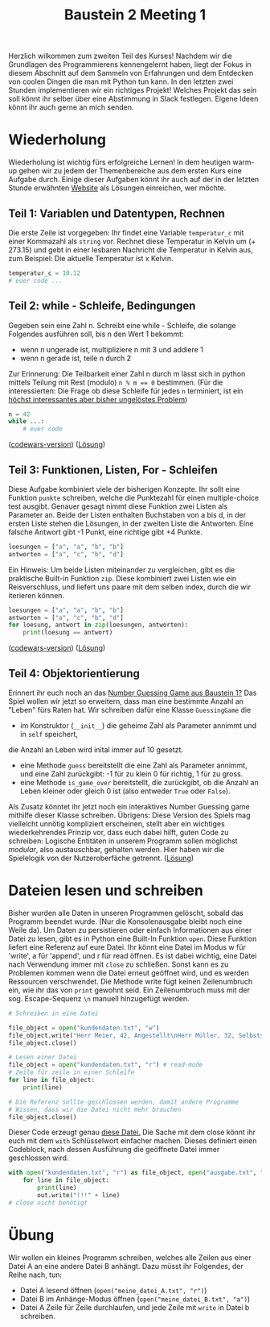 

#+TITLE: Baustein 2 Meeting 1

Herzlich wilkommen zum zweiten Teil des Kurses!
Nachdem wir die Grundlagen des Programmierens kennengelernt haben, liegt der Fokus in diesem Abschnitt auf dem Sammeln von Erfahrungen und dem Entdecken von coolen Dingen die man mit Python tun kann.
In den letzten zwei Stunden implementieren wir ein richtiges Projekt! Welches Projekt das sein soll könnt ihr selber über eine Abstimmung in Slack festlegen. Eigene Ideen könnt ihr auch gerne an mich senden.
* Wiederholung

Wiederholung ist wichtig fürs erfolgreiche Lernen! In dem heutigen warm-up gehen wir zu jedem der Themenbereiche aus dem ersten Kurs eine Aufgabe durch.
Einige dieser Aufgaben könnt ihr auch auf der in der letzten Stunde erwähnten [[http://www.codewars.com/r/iQ48PQ][Website]] als Lösungen einreichen, wer möchte.
** Teil 1: Variablen und Datentypen, Rechnen
Die erste Zeile ist vorgegeben: Ihr findet eine Variable ~temperatur_c~ mit einer Kommazahl als ~string~ vor. Rechnet diese Temperatur in Kelvin um (+ 273.15) und gebt in einer lesbaren Nachricht die Temperatur in Kelvin aus, zum Beispiel: Die aktuelle Temperatur ist x Kelvin.
#+BEGIN_SRC python :results output :exports both
temperatur_c = 10.12
# euer code ...
#+END_SRC
** Teil 2: while - Schleife, Bedingungen
Gegeben sein eine Zahl n. Schreibt eine while - Schleife, die solange Folgendes ausführen soll, bis n den Wert 1 bekommt:
- wenn n ungerade ist, multipliziere n mit 3 und addiere 1
- wenn n gerade ist, teile n durch 2
Zur Erinnerung: Die Teilbarkeit einer Zahl n durch m lässt sich in python mittels Teilung mit Rest (modulo) ~n % m == 0~ bestimmen.
(Für die interessierten: Die Frage ob diese Schleife für jedes ~n~ terminiert, ist ein [[https://www.youtube.com/watch?v=5mFpVDpKX70][höchst interessantes aber bisher ungelöstes Problem]])
#+BEGIN_SRC python :results output :exports both
n = 42
while ...:
    # euer code
#+END_SRC
([[https://www.codewars.com/kata/collatz-conjecture-3n-plus-1/train/python][codewars-version]])
([[https://falcowinkler.github.io/resources/python-course/kurs_2_1_wiederholung_schleifen.py][Lösung]])
** Teil 3: Funktionen, Listen, For - Schleifen
Diese Aufgabe kombiniert viele der bisherigen Konzepte.
Ihr sollt eine Funktion ~punkte~ schreiben, welche die Punktezahl für einen multiple-choice test ausgibt.
Genauer gesagt nimmt diese Funktion zwei Listen als Parameter an.
Beide der Listen enthalten Buchstaben von a bis d, in der ersten Liste stehen die Lösungen,
in der zweiten Liste die Antworten.
Eine falsche Antwort gibt -1 Punkt, eine richtige gibt +4 Punkte.
#+BEGIN_SRC python :results output :exports both
loesungen = ["a", "a", "b", "b"]
antworten = ["a", "c", "b", "d"]
#+END_SRC
Ein Hinweis: Um beide Listen miteinander zu vergleichen, gibt es die praktische Built-in Funktion ~zip~.
Diese kombiniert zwei Listen wie ein Reisverschluss, und liefert uns paare mit dem selben index, durch die wir iterieren können.
#+BEGIN_SRC python :results output :exports both
loesungen = ["a", "a", "b", "b"]
antworten = ["a", "c", "b", "d"]
for loesung, antwort in zip(loesungen, antworten):
    print(loesung == antwort)
#+END_SRC
([[https://www.codewars.com/kata/check-the-exam/train/python][codewars-version]])
([[https://falcowinkler.github.io/resources/python-course/kurs_2_1_wiederholung_punktezahl.py][Lösung]])
** Teil 4: Objektorientierung
Erinnert ihr euch noch an das [[https://falcowinkler.github.io/part1_3.html#sec-6-2][Number Guessing Game aus Baustein 1?]]
Das Spiel wollen wir jetzt so erweitern, dass man eine bestimmte Anzahl an "Leben" fürs Raten hat.
Wir schreiben dafür eine Klasse ~GuessingGame~ die
- im Konstruktor (~__init__~) die geheime Zahl als Parameter annimmt und in  ~self~ speichert,
die Anzahl an Leben wird inital immer auf 10 gesetzt.
- eine Methode ~guess~ bereitstellt die eine Zahl als Parameter annimmt, und eine Zahl zurückgibt:
  -1 für zu klein 0 für richtig, 1 für zu gross.
- eine Methode ~is_game_over~ bereitstellt, die zurückgibt, ob die Anzahl an Leben kleiner oder gleich 0 ist (also entweder ~True~ oder ~False~).
Als Zusatz könntet ihr jetzt noch ein interaktives Number Guessing game mithilfe dieser Klasse schreiben.
Übrigens: Diese Version des Spiels mag vielleicht unnötig kompliziert erscheinen, stellt aber ein wichtiges wiederkehrendes Prinzip vor, dass euch dabei hilft, guten Code zu schreiben: Logische Entitäten in unserem Programm sollen möglichst /modular/, also austauschbar, gehalten werden. Hier haben wir die Spielelogik von der Nutzeroberfäche getrennt.
([[https://falcowinkler.github.io/resources/python-course/kurs_2_1_wiederholung_guessing_game.py][Lösung]])
* Dateien lesen und schreiben
Bisher wurden alle Daten in unseren Programmen gelöscht, sobald das Programm beendet wurde. (Nur die Konsolenausgabe bleibt noch eine Weile da). Um Daten zu persistieren oder einfach Informationen aus einer Datei zu lesen, gibt es in Python eine Built-In Funktion ~open~.
Diese Funktion liefert eine Referenz auf eure Datei. Ihr könnt eine Datei im Modus w für 'write', a für 'append', und r für read öffnen.
Es ist dabei wichtig, eine Datei nach Verwendung immer mit ~close~ zu schließen. Sonst kann es zu Problemen kommen wenn die Datei erneut geöffnet wird, und es werden Ressourcen verschwendet.
Die Methode write fügt keinen Zeilenumbruch ein, wie ihr das von ~print~ gewohnt seid. Ein Zeilenumbruch muss mit der sog. Escape-Sequenz ~\n~ manuell hinzugefügt werden.
#+BEGIN_SRC python :results output :exports both
# Schreiben in eine Datei

file_object = open("kundendaten.txt", "w")
file_object.write("Herr Meier, 42, Angestellt\nHerr Müller, 32, Selbstständig")
file_object.close()

# Lesen einer Datei
file_object = open("kundendaten.txt", "r") # read-mode
# Zeile für zeile in einer Schleife
for line in file_object:
    print(line)

# Die Referenz sollte geschlossen werden, damit andere Programme
# Wissen, dass wir die Datei nicht mehr brauchen
file_object.close()
#+END_SRC
Dieser Code erzeugt genau [[https://falcowinkler.github.io/org/kundendaten.txt][diese Datei.]]
Die Sache mit dem close könnt ihr euch mit dem ~with~ Schlüsselwort einfacher machen. Dieses definiert einen Codeblock, nach dessen Ausführung die geöffnete Datei immer geschlossen wird.
#+BEGIN_SRC python :results output :exports both
with open("kundendaten.txt", "r") as file_object, open("ausgabe.txt", "w") as out:
    for line in file_object:
        print(line)
        out.write("!!!" + line)
# close nicht benötigt
#+END_SRC
* Übung
Wir wollen ein kleines Programm schreiben, welches alle Zeilen aus einer Datei A an eine andere Datei B anhängt. Dazu müsst ihr Folgendes, der Reihe nach, tun:
- Datei A lesend öffnen (~open("meine_datei_A.txt", "r")~)
- Datei B im Anhänge-Modus öffnen (~open("meine_datei_B.txt", "a")~)
- Datei A Zeile für Zeile durchlaufen, und jede Zeile mit ~write~ in Datei b schreiben.
